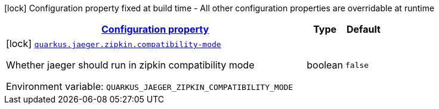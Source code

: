 
:summaryTableId: quarkus-jaeger-zipkin-zipkin-config
[.configuration-legend]
icon:lock[title=Fixed at build time] Configuration property fixed at build time - All other configuration properties are overridable at runtime
[.configuration-reference, cols="80,.^10,.^10"]
|===

h|[[quarkus-jaeger-zipkin-zipkin-config_configuration]]link:#quarkus-jaeger-zipkin-zipkin-config_configuration[Configuration property]

h|Type
h|Default

a|icon:lock[title=Fixed at build time] [[quarkus-jaeger-zipkin-zipkin-config_quarkus.jaeger.zipkin.compatibility-mode]]`link:#quarkus-jaeger-zipkin-zipkin-config_quarkus.jaeger.zipkin.compatibility-mode[quarkus.jaeger.zipkin.compatibility-mode]`


[.description]
--
Whether jaeger should run in zipkin compatibility mode

ifdef::add-copy-button-to-env-var[]
Environment variable: env_var_with_copy_button:+++QUARKUS_JAEGER_ZIPKIN_COMPATIBILITY_MODE+++[]
endif::add-copy-button-to-env-var[]
ifndef::add-copy-button-to-env-var[]
Environment variable: `+++QUARKUS_JAEGER_ZIPKIN_COMPATIBILITY_MODE+++`
endif::add-copy-button-to-env-var[]
--|boolean 
|`false`

|===